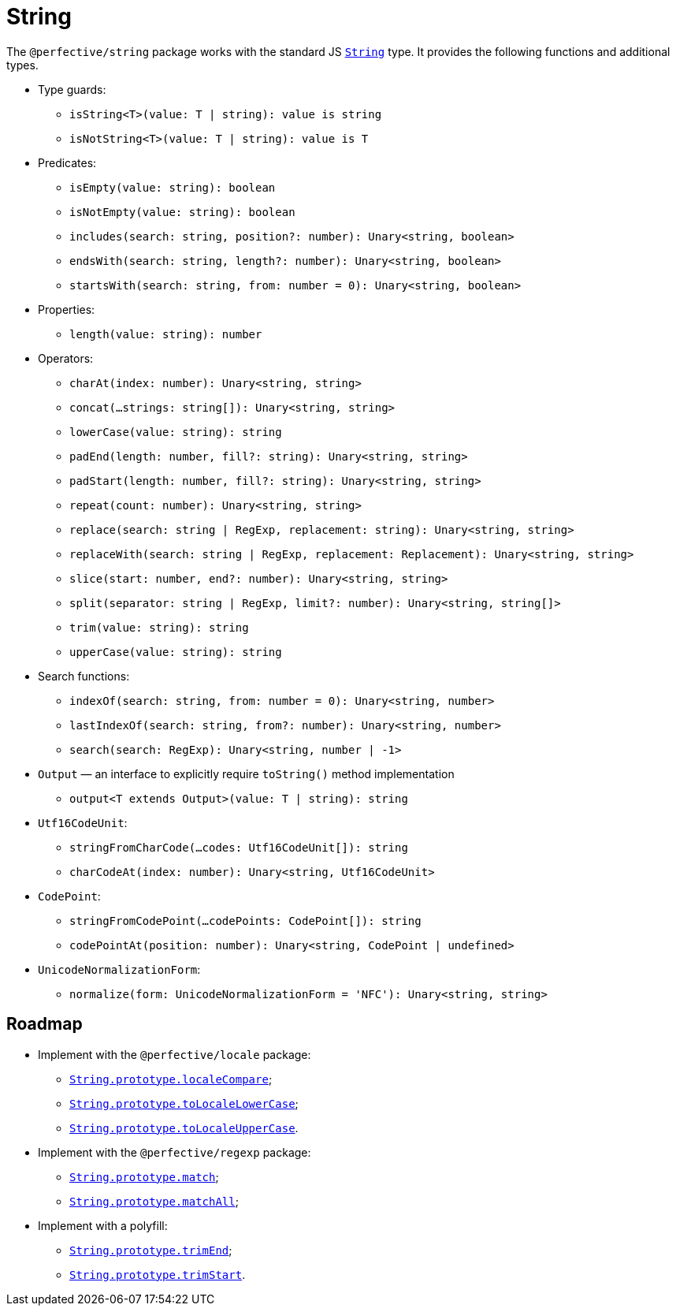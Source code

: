 = String

The `@perfective/string` package works with the standard JS
`link:https://developer.mozilla.org/en-US/docs/Web/JavaScript/Reference/Global_Objects/String[String]` type.
It provides the following functions and additional types.

* Type guards:
** `isString<T>(value: T | string): value is string`
** `isNotString<T>(value: T | string): value is T`
+
* Predicates:
** `isEmpty(value: string): boolean`
** `isNotEmpty(value: string): boolean`
** `includes(search: string, position?: number): Unary<string, boolean>`
** `endsWith(search: string, length?: number): Unary<string, boolean>`
** `startsWith(search: string, from: number = 0): Unary<string, boolean>`
+
* Properties:
** `length(value: string): number`
+
* Operators:
** `charAt(index: number): Unary<string, string>`
** `concat(...strings: string[]): Unary<string, string>`
** `lowerCase(value: string): string`
** `padEnd(length: number, fill?: string): Unary<string, string>`
** `padStart(length: number, fill?: string): Unary<string, string>`
** `repeat(count: number): Unary<string, string>`
** `replace(search: string | RegExp, replacement: string): Unary<string, string>`
** `replaceWith(search: string | RegExp, replacement: Replacement): Unary<string, string>`
** `slice(start: number, end?: number): Unary<string, string>`
** `split(separator: string | RegExp, limit?: number): Unary<string, string[]>`
** `trim(value: string): string`
** `upperCase(value: string): string`
+
* Search functions:
** `indexOf(search: string, from: number = 0): Unary<string, number>`
** `lastIndexOf(search: string, from?: number): Unary<string, number>`
** `search(search: RegExp): Unary<string, number | -1>`
+
* `Output` — an interface to explicitly require `toString()` method implementation
** `output<T extends Output>(value: T | string): string`
+
* `Utf16CodeUnit`:
** `stringFromCharCode(...codes: Utf16CodeUnit[]): string`
** `charCodeAt(index: number): Unary<string, Utf16CodeUnit>`
+
* `CodePoint`:
** `stringFromCodePoint(...codePoints: CodePoint[]): string`
** `codePointAt(position: number): Unary<string, CodePoint | undefined>`
+
* `UnicodeNormalizationForm`:
** `normalize(form: UnicodeNormalizationForm = 'NFC'): Unary<string, string>`


== Roadmap

* Implement with the `@perfective/locale` package:
** `link:https://developer.mozilla.org/en-US/docs/Web/JavaScript/Reference/Global_Objects/String/localeCompare[String.prototype.localeCompare]`;
** `link:https://developer.mozilla.org/en-US/docs/Web/JavaScript/Reference/Global_Objects/String/toLocaleLowerCase[String.prototype.toLocaleLowerCase]`;
** `link:https://developer.mozilla.org/en-US/docs/Web/JavaScript/Reference/Global_Objects/String/toLocaleUpperCase[String.prototype.toLocaleUpperCase]`.
* Implement with the `@perfective/regexp` package:
** `link:https://developer.mozilla.org/en-US/docs/Web/JavaScript/Reference/Global_Objects/String/match[String.prototype.match]`;
** `link:https://developer.mozilla.org/en-US/docs/Web/JavaScript/Reference/Global_Objects/String/matchAll[String.prototype.matchAll]`;
* Implement with a polyfill:
** `link:https://developer.mozilla.org/en-US/docs/Web/JavaScript/Reference/Global_Objects/String/trimEnd[String.prototype.trimEnd]`;
** `link:https://developer.mozilla.org/en-US/docs/Web/JavaScript/Reference/Global_Objects/String/trimEnd[String.prototype.trimStart]`.
